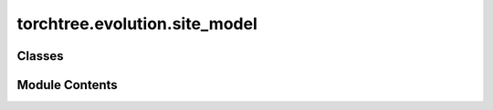 torchtree.evolution.site_model
==============================

.. py:module:: torchtree.evolution.site_model


Classes
-------

.. autoapisummary::

   torchtree.evolution.site_model.SiteModel
   torchtree.evolution.site_model.ConstantSiteModel
   torchtree.evolution.site_model.InvariantSiteModel
   torchtree.evolution.site_model.UnivariateDiscretizedSiteModel
   torchtree.evolution.site_model.WeibullSiteModel


Module Contents
---------------

.. py:class:: SiteModel(id_: torchtree.typing.ID, mu: torchtree.core.abstractparameter.AbstractParameter = None)

   Bases: :py:obj:`torchtree.core.model.Model`


   Parametric model.

   A Model can contain parameters and models and can monitor any
   changes. A Model is the building block of more complex models. This
   class is abstract.


   .. py:method:: handle_parameter_changed(variable, index, event)


   .. py:method:: handle_model_changed(model, obj, index)


   .. py:method:: rates() -> torch.Tensor
      :abstractmethod:



   .. py:method:: probabilities() -> torch.Tensor
      :abstractmethod:



.. py:class:: ConstantSiteModel(id_: torchtree.typing.ID, mu: torchtree.core.abstractparameter.AbstractParameter = None)

   Bases: :py:obj:`SiteModel`


   Parametric model.

   A Model can contain parameters and models and can monitor any
   changes. A Model is the building block of more complex models. This
   class is abstract.


   .. py:method:: rates() -> torch.Tensor


   .. py:method:: probabilities() -> torch.Tensor


   .. py:method:: to(*args, **kwargs) -> None

      Performs Tensor dtype and/or device conversion using torch.to.



   .. py:method:: cuda(device: Optional[Union[int, torch.device]] = None) -> None

      Move tensors to CUDA using torch.cuda.



   .. py:method:: cpu() -> None

      Move tensors to CPU memory using ~torch.cpu.



   .. py:method:: from_json(data, dic)
      :classmethod:


      Abstract method to create object from a dictionary.

      :param dict[str, Any] data: dictionary representation of a torchtree object.
      :param dict[str, Any] dic: dictionary containing other torchtree objects keyed
          by their ID.
      :return: torchtree object.
      :rtype: Any



.. py:class:: InvariantSiteModel(id_: torchtree.typing.ID, invariant: torchtree.core.abstractparameter.AbstractParameter, mu: torchtree.core.abstractparameter.AbstractParameter = None)

   Bases: :py:obj:`SiteModel`


   Parametric model.

   A Model can contain parameters and models and can monitor any
   changes. A Model is the building block of more complex models. This
   class is abstract.


   .. py:property:: invariant
      :type: torch.Tensor



   .. py:method:: update_rates_probs(invariant: torch.Tensor)


   .. py:method:: rates() -> torch.Tensor


   .. py:method:: probabilities() -> torch.Tensor


   .. py:method:: to(*args, **kwargs) -> None

      Performs Tensor dtype and/or device conversion using torch.to.



   .. py:method:: cuda(device: Optional[Union[int, torch.device]] = None) -> None

      Move tensors to CUDA using torch.cuda.



   .. py:method:: cpu() -> None

      Move tensors to CPU memory using ~torch.cpu.



   .. py:method:: from_json(data, dic)
      :classmethod:


      Abstract method to create object from a dictionary.

      :param dict[str, Any] data: dictionary representation of a torchtree object.
      :param dict[str, Any] dic: dictionary containing other torchtree objects keyed
          by their ID.
      :return: torchtree object.
      :rtype: Any



.. py:class:: UnivariateDiscretizedSiteModel(id_: torchtree.typing.ID, parameter: torchtree.core.abstractparameter.AbstractParameter, categories: int, invariant: torchtree.core.abstractparameter.AbstractParameter = None, mu: torchtree.core.abstractparameter.AbstractParameter = None)

   Bases: :py:obj:`SiteModel`


   Parametric model.

   A Model can contain parameters and models and can monitor any
   changes. A Model is the building block of more complex models. This
   class is abstract.


   .. py:method:: inverse_cdf(parameter: torch.Tensor, quantile: torch.Tensor, invariant: torch.Tensor) -> torch.Tensor
      :abstractmethod:



   .. py:property:: invariant
      :type: torch.Tensor



   .. py:method:: update_rates(parameter: torch.Tensor, invariant: torch.Tensor)


   .. py:method:: rates() -> torch.Tensor


   .. py:method:: probabilities() -> torch.Tensor


   .. py:method:: to(*args, **kwargs) -> None

      Performs Tensor dtype and/or device conversion using torch.to.



   .. py:method:: cuda(device: Optional[Union[int, torch.device]] = None) -> None

      Move tensors to CUDA using torch.cuda.



   .. py:method:: cpu() -> None

      Move tensors to CPU memory using ~torch.cpu.



.. py:class:: WeibullSiteModel(id_: torchtree.typing.ID, parameter: torchtree.core.abstractparameter.AbstractParameter, categories: int, invariant: torchtree.core.abstractparameter.AbstractParameter = None, mu: torchtree.core.abstractparameter.AbstractParameter = None)

   Bases: :py:obj:`UnivariateDiscretizedSiteModel`


   Parametric model.

   A Model can contain parameters and models and can monitor any
   changes. A Model is the building block of more complex models. This
   class is abstract.


   .. py:property:: shape
      :type: torch.Tensor



   .. py:method:: inverse_cdf(parameter, quantile, invariant)


   .. py:method:: from_json(data, dic)
      :classmethod:


      Abstract method to create object from a dictionary.

      :param dict[str, Any] data: dictionary representation of a torchtree object.
      :param dict[str, Any] dic: dictionary containing other torchtree objects keyed
          by their ID.
      :return: torchtree object.
      :rtype: Any



